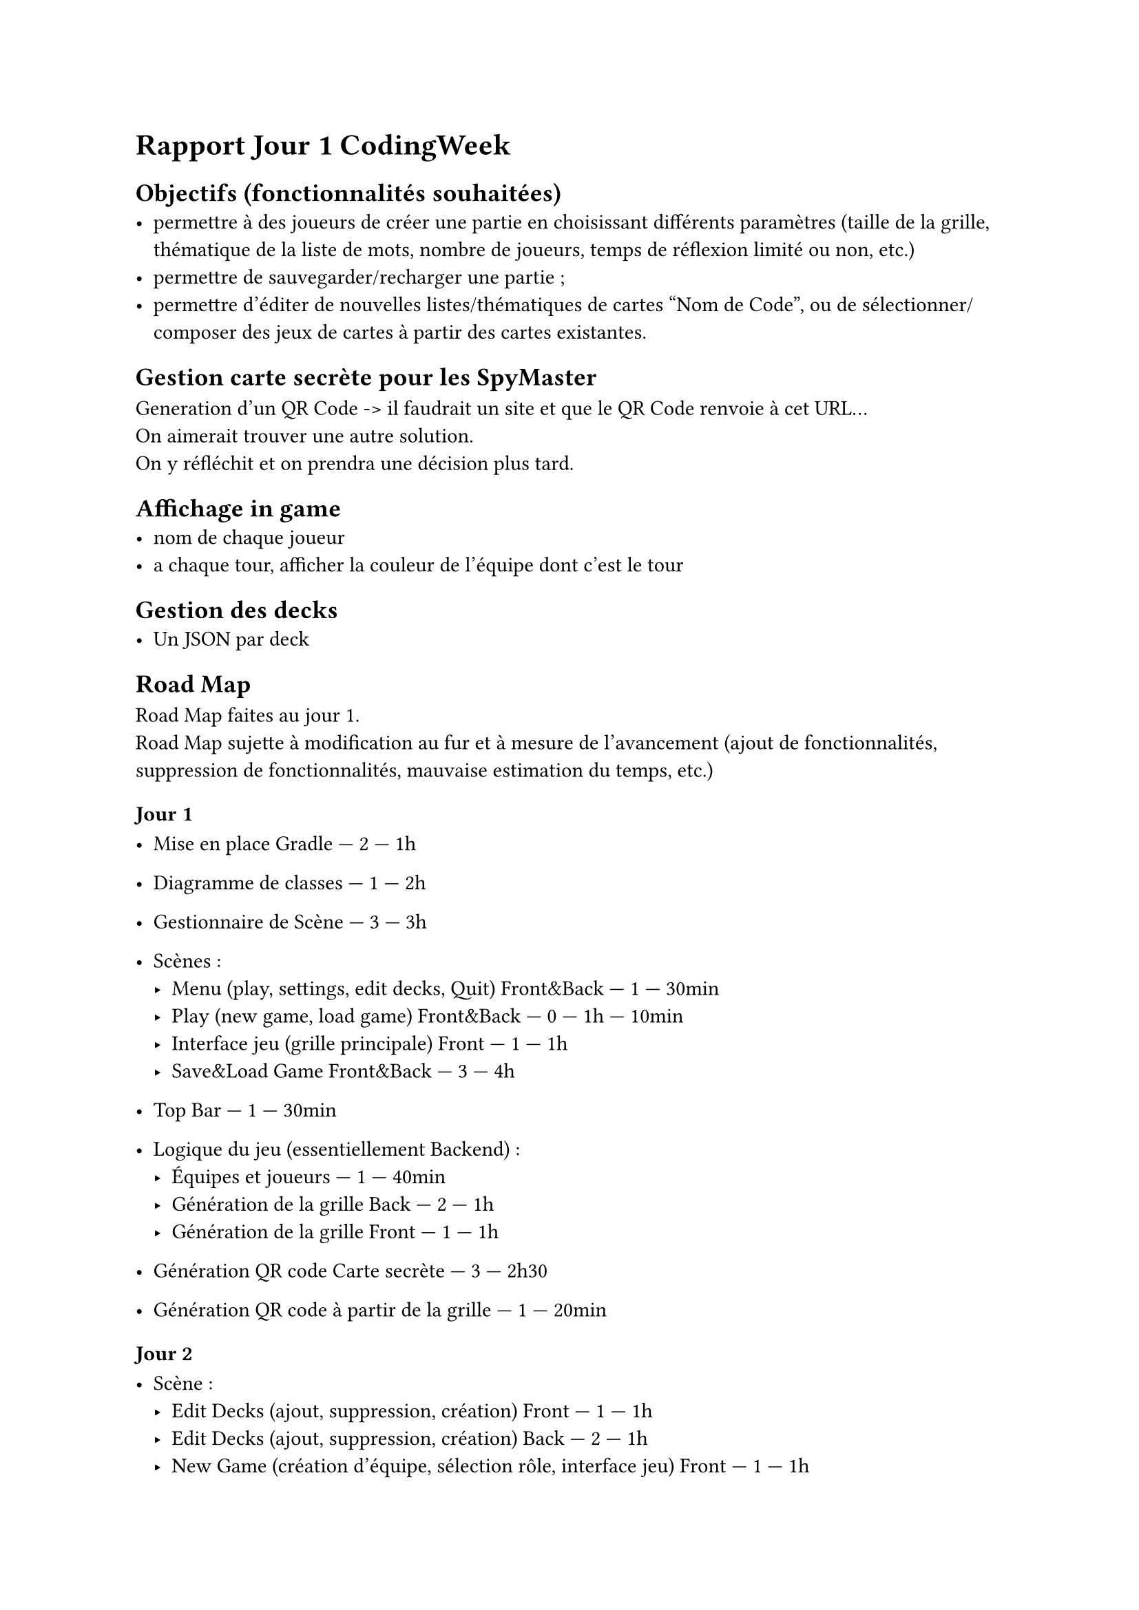 = Rapport Jour 1 CodingWeek
== Objectifs (fonctionnalités souhaitées)
- permettre à des joueurs de créer une partie en choisissant différents paramètres (taille de la grille, thématique de la liste de mots, nombre de joueurs, temps de réflexion limité ou non, etc.)
- permettre de sauvegarder/recharger une partie ;
- permettre d'éditer de nouvelles listes/thématiques de cartes "Nom de Code", ou de sélectionner/composer des jeux de cartes à partir des cartes existantes.



== Gestion carte secrète pour les SpyMaster
Generation d'un QR Code -> il faudrait un site et que le QR Code renvoie à cet URL... \
On aimerait trouver une autre solution. \
On y réfléchit et on prendra une décision plus tard.

== Affichage in game
- nom de chaque joueur 
- a chaque tour, afficher la couleur de l'équipe dont c'est le tour

== Gestion des decks
- Un JSON par deck


== Road Map 
Road Map faites au jour 1.\
Road Map sujette à modification au fur et à mesure de l'avancement (ajout de fonctionnalités, suppression de fonctionnalités, mauvaise estimation du temps, etc.) 

=== Jour 1
- Mise en place Gradle — 2 — 1h
- Diagramme de classes — 1 — 2h
- Gestionnaire de Scène — 3 — 3h
- Scènes :
  - Menu (play, settings, edit decks, Quit) Front&Back — 1 — 30min
  - Play (new game, load game) Front&Back — 0 — 1h — 10min
  - Interface jeu (grille principale) Front — 1 — 1h
  - Save&Load Game Front&Back — 3 — 4h

- Top Bar — 1 — 30min

- Logique du jeu (essentiellement Backend) :
  - Équipes et joueurs — 1 — 40min
  - Génération de la grille Back — 2 — 1h
  - Génération de la grille Front — 1 — 1h

- Génération QR code Carte secrète — 3 — 2h30 
- Génération QR code à partir de la grille — 1 — 20min

=== Jour 2

- Scène :
  - Edit Decks (ajout, suppression, création) Front — 1 — 1h
  - Edit Decks (ajout, suppression, création) Back — 2 — 1h
  - New Game (création d'équipe, sélection rôle, interface jeu) Front — 1 — 1h
  - New Game (création d'équipe, sélection rôle, interface jeu) Back — 2 — 1h
  - Interface jeu (grille principale) Back — 1 — 1h
  - Écran fin de partie — 1 — 1h

=== Jour 3

- Finir fonctionnalités j1 et j2
- Embellir le jeu (CSS)

=== Jour 4

- Mode Duo


- Mode de jeu Blitz
- Image à la place des mots
- Statistiques

=== Jour X
  - Settings
- Jeu :
  - Affichage équipe

== Todo day 1.1
- RoadMap — Esteban & Baptiste ✅
- Mise en place Gradle — Tom ✅
- Diagramme de classes — Esteban & Baptiste ✅
- Réflexion sur le QR Code — Maelan ✅
- Implementation de la génération du QR Code — Maelan ✅ (reste à la lier au jeu plus tard)
- Gestionnaire de Scène — Esteban ✅
- Menu principal — Baptiste ✅ (manque quelques links)
- Menu Play — Baptiste ✅ (Front ok, manque le back ❌)
- Menu Edit Decks ❌
- Save & Load game — Tom ✅
- Top Bar — Baptiste ✅ (mais abandonné pour le moment, pas d'utité) 
- Logique du jeu (Backend) :
  - Creation des classes — Tom ✅
  - Logique / algorithme du jeu — ?? ❌
- Jeu display de la grille — Esteban ❌
